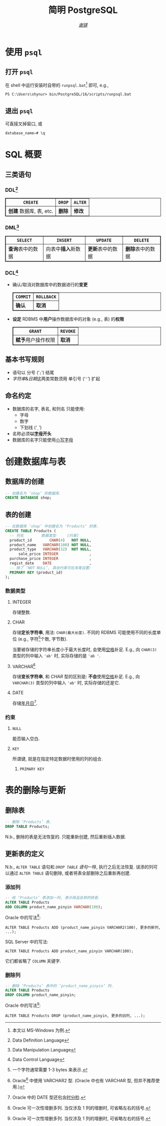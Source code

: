 #+title: 简明 PostgreSQL
#+language: zh-CN
#+author: [[https://github.com/shynur][/谢骐/]]
#+html_head: <style> table, th, td {border: 1px solid;} </style>

* 使用 ~psql~
** 打开 ~psql~

在 shell 中运行安装时自带的 ~runpsql.bat~[fn:: 本文以 MS-Windows 为例.] 即可, e.g.,

#+BEGIN_SRC shell
PS C:\Users\shynur> bin/PostgreSQL/16/scripts/runpsql.bat
#+END_SRC

** 退出 ~psql~

可直接叉掉窗口, 或

#+BEGIN_SRC sql
database_name=# \q
#+END_SRC

* SQL 概要
** 三类语句
*** DDL[fn:DDL: Data Definition Language]

| ~CREATE~                | ~DROP~ | ~ALTER~ |
|-------------------------+--------+---------|
| *创建* 数据库, 表, etc. | *删除* | *修改*  |

*** DML[fn:DML: Data Manipulation Language]

| ~SELECT~           | ~INSERT~               | ~UPDATE~           | ~DELETE~           |
|--------------------+------------------------+--------------------+--------------------|
| *查询*​表中的数据 | 向表中​*插入*​新数据 | *更新*​表中的数据 | *删除*​表中的数据 |

*** DCL[fn:DCL: Data Control Language]

- 确认​/​取消对数据库中的数据进行的​*变更*
  | ~COMMIT~ | ~ROLLBACK~ |
  |----------+------------|
  | *确认*   | *取消*     |
- *设定* RDBMS 中​*用户*​操作数据库中的对象 (e.g., 表) 的​*权限*
  | ~GRANT~            | ~REVOKE~ |
  |--------------------+----------|
  | *赋予*​用户操作权限 | *取消*   |

** 基本书写规则

- 语句以 分号 (‘​=;=​’) 结尾
- /字符串/​&​/日期/​这两类常数须用 单引号 (‘​='=​’) 扩起

** 命名约定

- 数据库的名字, 表名, 和列名 只能使用:
  - 字母
  - 数字
  - 下划线 (‘​=_=​’)
- 名称必须​*以​_字母_​开头*
- 数据库的名字只能使用​_小写字母_

* 创建数据库与表
** 数据库的创建

#+BEGIN_SRC sql
-- 创建名为 ‘shop’ 的数据库.
CREATE DATABASE shop;
#+END_SRC

** 表的创建

#+BEGIN_SRC sql
-- 在数据库 ‘shop’ 中创建名为 ‘Products’ 的表.
CREATE TABLE Products (
  -- 列名        数据类型     [约束]
  product_id        CHAR(4)   NOT NULL,
  product_name   VARCHAR(100) NOT NULL,
  product_type   VARCHAR(32)  NOT NULL,
      sale_price INTEGER              ,
  purchase_price INTEGER              ,
  regist_date    DATE                 ,
  -- 除了 ‘NOT NULL’, 其余约束可在末尾设置:
  PRIMARY KEY (product_id)
);
#+END_SRC

*** 数据类型
**** INTEGER

存储整数.

**** CHAR

存储​*定长字符串*, 用法: ~CHAR(最大长度)~.
不同的 RDBMS 可能使用不同的长度单位 (e.g., 字符[fn:: 一个字符通常需要 1​-​3 bytes 来表示.]个数, 字节数).

当要被存储的字符串长度小于最大长度时, 会使用​_空格_​补足.
E.g., 向 ~CHAR(3)~ 类型的列中输入 ='ab'= 时, 实际存储的是 ='ab '=.

**** VARCHAR[fn:: Oracle[fn:: 本文在介绍 PostgreSQL 的同时, 也会将其与 Oracle Database, SQL Server, DB2, 和 MySQL 进行对比.  若无特别声明, 前述的 4 个 RDBMS 以及 PostgreSQL 皆可正常执行文中的示例代码.] 中使用 VARCHAR2 型.  (Oracle 中也有 VARCHAR 型, 但并不推荐使用.)]

存储​*变长字符串*, 和 [[CHAR][CHAR]] 型的区别是: *不会*​使用​_空格_​补足.
E.g., 向 ~VARCHAR(3)~ 类型的列中输入 ='ab'= 时, 实际存储的还是它.

**** DATE

存储​_年月日_[fn:: Oracle 中的 DATE 型还包含​_时分秒_.].

*** 约束
**** ~NULL~

能否输入空白.

**** ~KEY~

所谓键, 就是在指定特定数据时使用的列的组合.

***** ~PRIMARY KEY~
* 表的删除与更新
** 删除表

#+BEGIN_SRC sql
-- 删除 ‘Products’ 表.
DROP TABLE Products;
#+END_SRC

N.b., 删除的表是无法恢复的.
只能重新创建, 然后重新插入数据.

** 更新表的定义

N.b., ~ALTER TABLE~ 语句和 [[删除表][~DROP TABLE~ 语句]]一样, 执行之后无法恢复.
误添的列可以通过 ~ALTER TABLE~ 语句删除, 或者将表全部删除之后重新再创建.

*** 添加列

#+BEGIN_SRC sql
-- 给 ‘Products’ 表添加一列, 表示商品名称的拼音.
ALTER TABLE Products
ADD COLUMN product_name_pinyin VARCHAR(100);
#+END_SRC

Oracle 中的写法[fn:Oracle增删单列: Oracle 可一次性增删多列.  当仅涉及 1 列的增删时, 可省略左右的括号.]:
 : ALTER TABLE Products ADD (product_name_pinyin VARCHAR2(100), 更多的新列, ...);
SQL Server 中的写法:
 : ALTER TABLE Products ADD product_name_pinyin VARCHAR(100);
它们都省略了 ~COLUMN~ 关键字.

*** 删除列

#+BEGIN_SRC sql
-- 删除 ‘Products’ 表中的 ‘product_name_pinyin’ 列.
ALTER TABLE Products
DROP COLUMN product_name_pinyin;
#+END_SRC

Oracle 中的写法[fn:Oracle增删单列]:
 : ALTER TABLE Products DROP (product_name_pinyin, 更多的旧列, ...);



# Local Variables:
# coding: utf-8-unix
# eval: (progn (browse-url-default-browser "file://localhost/D:/Desktop/ToRead/SQL基础教程-MICK/SQL基础教程.pdf") (w32-notification-close (w32-notification-notify :body " " :title "读到了第 59 页")))
# eval: (start-process-shell-command "psql" nil "start D:/Progs/PostgreSQL/16/scripts/runpsql.bat")
# End:
